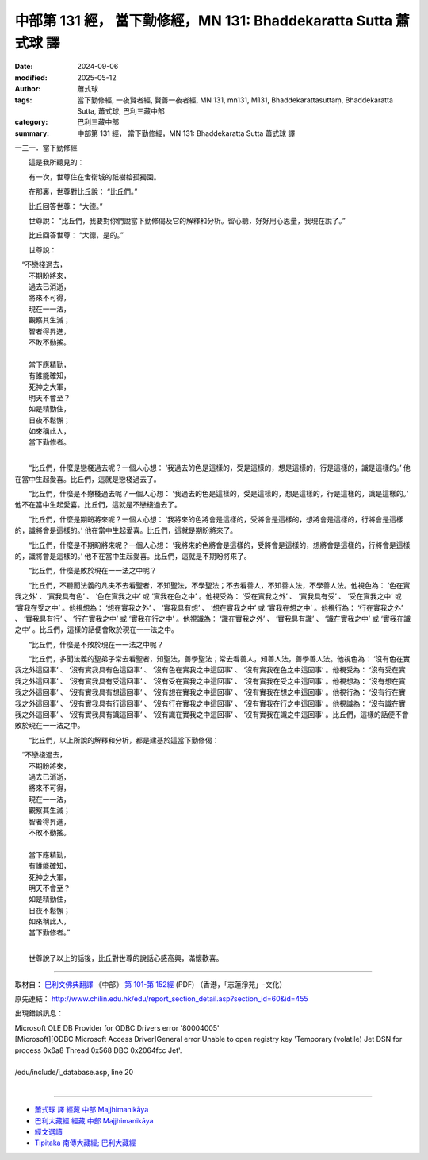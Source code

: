 中部第 131 經， 當下勤修經，MN 131: Bhaddekaratta Sutta 蕭式球 譯
====================================================================

:date: 2024-09-06
:modified: 2025-05-12
:author: 蕭式球
:tags: 當下勤修經, 一夜賢者經, 賢善一夜者經, MN 131, mn131, M131, Bhaddekarattasuttaṃ, Bhaddekaratta Sutta, 蕭式球, 巴利三藏中部
:category: 巴利三藏中部
:summary: 中部第 131 經， 當下勤修經，MN 131: Bhaddekaratta Sutta 蕭式球 譯



一三一．當下勤修經

　　這是我所聽見的：

　　有一次，世尊住在舍衛城的祇樹給孤獨園。

　　在那裏，世尊對比丘說： “比丘們。”

　　比丘回答世尊： “大德。”

　　世尊說： “比丘們，我要對你們說當下勤修偈及它的解釋和分析。留心聽，好好用心思量，我現在說了。”

　　比丘回答世尊： “大德，是的。”

　　世尊說：

|  　“不戀棧過去，
|      不期盼將來，
|      過去已消逝，
|      將來不可得，
|      現在一一法，
|      觀察其生滅；
|      智者得昇進，
|      不敗不動搖。
| 	    
|      當下應精勤，
|      有誰能確知，
|      死神之大軍，
|      明天不會至？
|      如是精勤住，
|      日夜不鬆懈；
|      如來稱此人，
|      當下勤修者。
| 	

　　“比丘們，什麼是戀棧過去呢？一個人心想： ‘我過去的色是這樣的，受是這樣的，想是這樣的，行是這樣的，識是這樣的。’ 他在當中生起愛喜。比丘們，這就是戀棧過去了。

　　“比丘們，什麼是不戀棧過去呢？一個人心想： ‘我過去的色是這樣的，受是這樣的，想是這樣的，行是這樣的，識是這樣的。’ 他不在當中生起愛喜。比丘們，這就是不戀棧過去了。

　　“比丘們，什麼是期盼將來呢？一個人心想： ‘我將來的色將會是這樣的，受將會是這樣的，想將會是這樣的，行將會是這樣的，識將會是這樣的。’ 他在當中生起愛喜。比丘們，這就是期盼將來了。

　　“比丘們，什麼是不期盼將來呢？一個人心想： ‘我將來的色將會是這樣的，受將會是這樣的，想將會是這樣的，行將會是這樣的，識將會是這樣的。’ 他不在當中生起愛喜。比丘們，這就是不期盼將來了。

　　“比丘們，什麼是敗於現在一一法之中呢？

　　“比丘們，不聽聞法義的凡夫不去看聖者，不知聖法，不學聖法；不去看善人，不知善人法，不學善人法。他視色為： ‘色在實我之外’ 、‘實我具有色’ 、 ‘色在實我之中’ 或 ‘實我在色之中’ 。他視受為： ‘受在實我之外’ 、 ‘實我具有受’ 、 ‘受在實我之中’ 或 ‘實我在受之中’ 。他視想為： ‘想在實我之外’ 、 ‘實我具有想’ 、 ‘想在實我之中’ 或 ‘實我在想之中’ 。他視行為： ‘行在實我之外’ 、 ‘實我具有行’ 、 ‘行在實我之中’ 或 ‘實我在行之中’ 。他視識為： ‘識在實我之外’ 、 ‘實我具有識’ 、 ‘識在實我之中’ 或 ‘實我在識之中’ 。比丘們，這樣的話便會敗於現在一一法之中。

　　“比丘們，什麼是不敗於現在一一法之中呢？

　　“比丘們，多聞法義的聖弟子常去看聖者，知聖法，善學聖法；常去看善人，知善人法，善學善人法。他視色為： ‘沒有色在實我之外這回事’ 、 ‘沒有實我具有色這回事’ 、 ‘沒有色在實我之中這回事’ 、 ‘沒有實我在色之中這回事’ 。他視受為： ‘沒有受在實我之外這回事’ 、 ‘沒有實我具有受這回事’ 、 ‘沒有受在實我之中這回事’ 、 ‘沒有實我在受之中這回事’ 。他視想為： ‘沒有想在實我之外這回事’ 、 ‘沒有實我具有想這回事’ 、 ‘沒有想在實我之中這回事’ 、 ‘沒有實我在想之中這回事’ 。他視行為： ‘沒有行在實我之外這回事’ 、 ‘沒有實我具有行這回事’ 、 ‘沒有行在實我之中這回事’ 、 ‘沒有實我在行之中這回事’ 。他視識為： ‘沒有識在實我之外這回事’ 、 ‘沒有實我具有識這回事’ 、 ‘沒有識在實我之中這回事’ 、 ‘沒有實我在識之中這回事’ 。比丘們，這樣的話便不會敗於現在一一法之中。

　　“比丘們，以上所說的解釋和分析，都是建基於這當下勤修偈：

|  　“不戀棧過去，
|      不期盼將來，
|      過去已消逝，
|      將來不可得，
|      現在一一法，
|      觀察其生滅；
|      智者得昇進，
|      不敗不動搖。
| 	    
|      當下應精勤，
|      有誰能確知，
|      死神之大軍，
|      明天不會至？
|      如是精勤住，
|      日夜不鬆懈；
|      如來稱此人，
|      當下勤修者。”
| 	

　　世尊說了以上的話後，比丘對世尊的說話心感高興，滿懷歡喜。

------

取材自： `巴利文佛典翻譯 <https://www.chilin.org/news/news-detail.php?id=202&type=2>`__ 《中部》 `第 101-第 152經 <https://www.chilin.org/upload/culture/doc/1666608331.pdf>`_ (PDF) （香港，「志蓮淨苑」-文化）

原先連結： http://www.chilin.edu.hk/edu/report_section_detail.asp?section_id=60&id=455

出現錯誤訊息：

| Microsoft OLE DB Provider for ODBC Drivers error '80004005'
| [Microsoft][ODBC Microsoft Access Driver]General error Unable to open registry key 'Temporary (volatile) Jet DSN for process 0x6a8 Thread 0x568 DBC 0x2064fcc Jet'.
| 
| /edu/include/i_database.asp, line 20
| 

------

- `蕭式球 譯 經藏 中部 Majjhimanikāya <{filename}majjhima-nikaaya-tr-by-siu-sk%zh.rst>`__

- `巴利大藏經 經藏 中部 Majjhimanikāya <{filename}majjhima-nikaaya%zh.rst>`__

- `經文選讀 <{filename}/articles/canon-selected/canon-selected%zh.rst>`__ 

- `Tipiṭaka 南傳大藏經; 巴利大藏經 <{filename}/articles/tipitaka/tipitaka%zh.rst>`__


..
  2025-05-12; created on 2024-09-06
